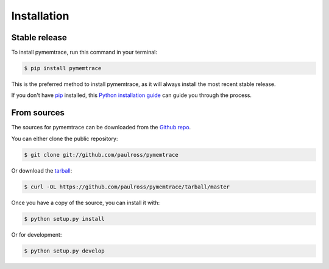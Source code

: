.. highlight:: shell

Installation
============


Stable release
--------------

To install pymemtrace, run this command in your terminal:

.. code-block:: console

    $ pip install pymemtrace

This is the preferred method to install pymemtrace, as it will always install the most recent stable release. 

If you don't have `pip`_ installed, this `Python installation guide`_ can guide
you through the process.

.. _pip: https://pip.pypa.io
.. _Python installation guide: http://docs.python-guide.org/en/latest/starting/installation/


From sources
------------

The sources for pymemtrace can be downloaded from the `Github repo`_.

You can either clone the public repository:

.. code-block:: console

    $ git clone git://github.com/paulross/pymemtrace

Or download the `tarball`_:

.. code-block:: console

    $ curl -OL https://github.com/paulross/pymemtrace/tarball/master

Once you have a copy of the source, you can install it with:

.. code-block:: console

    $ python setup.py install

Or for development:

.. code-block:: console

    $ python setup.py develop


.. _Github repo: https://github.com/paulross/pymemtrace
.. _tarball: https://github.com/paulross/pymemtrace/tarball/master
